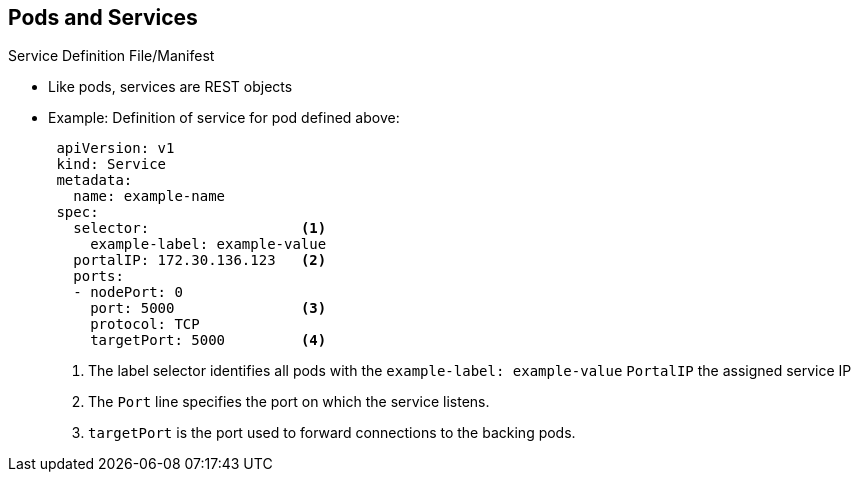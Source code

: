 == Pods and Services


.Service Definition File/Manifest

* Like pods, services are REST objects
* Example: Definition of service for pod defined above:
+
[source,yaml]
----
 apiVersion: v1
 kind: Service
 metadata:
   name: example-name
 spec:
   selector:                  <1>
     example-label: example-value
   portalIP: 172.30.136.123   <2>
   ports:
   - nodePort: 0
     port: 5000               <3>
     protocol: TCP
     targetPort: 5000         <4>
----

. The label selector identifies all pods with the `example-label: example-value`
 `PortalIP` the assigned service IP
. The `Port` line specifies the port on which the service listens.
. `targetPort` is the port used to forward connections to the backing pods.


ifdef::showscript[]

=== Transcript

Like pods, services are REST objects. The example shown here provides the
 definition of a service for the pod defined above.

. The label selector identifies all pods with the `example-label: example-value`
 label as the `Pods` represented by the `service`
. When the service is created, it automatically receives a virtual IP,
 `PortalIP`, chosen from a pool of internal IPs. When you define a new service,
  you leave this blank to get assigned a random IP.
. The `Port` line specifies the port on which the service listens.
. The service uses the `targetPort` to forward connections to the backing pods.
 Those pods should "listen" on that port.

endif::showscript[]
